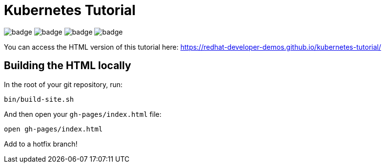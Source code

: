 # Kubernetes Tutorial 

image:https://github.com/redhat-developer-demos/kubernetes-tutorial/workflows/docs/badge.svg[]
image:https://github.com/redhat-developer-demos/kubernetes-tutorial/workflows/helloworld-go/badge.svg[]
image:https://github.com/redhat-developer-demos/kubernetes-tutorial/workflows/helloworld-spring-boot/badge.svg[]
image:https://github.com/redhat-developer-demos/kubernetes-tutorial/workflows/helloworld-quarkus/badge.svg[]

You can access the HTML version of this tutorial here: https://redhat-developer-demos.github.io/kubernetes-tutorial/

## Building the HTML locally

In the root of your git repository, run:

```
bin/build-site.sh
```

And then open your `gh-pages/index.html` file:

```
open gh-pages/index.html

```

Add to a hotfix branch!
